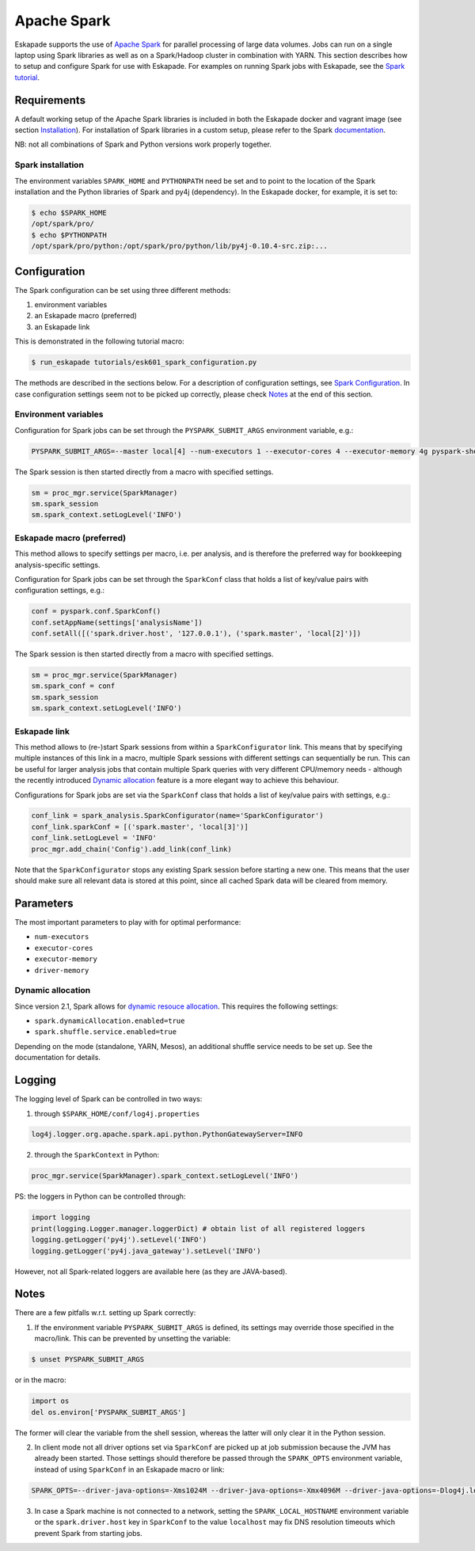 ============
Apache Spark
============

Eskapade supports the use of `Apache Spark <https://spark.apache.org>`_ for parallel processing of large data volumes. Jobs can run on a single laptop using Spark libraries as well as on a Spark/Hadoop cluster in combination with YARN. This section describes how to setup and configure Spark for use with Eskapade. For examples on running Spark jobs with Eskapade, see the `Spark tutorial <tutorial_spark.html>`_.


Requirements
------------

A default working setup of the Apache Spark libraries is included in both the Eskapade docker and vagrant image (see section `Installation <installation.html>`_). For installation of Spark libraries in a custom setup, please refer to the Spark `documentation <https://spark.apache.org/docs/latest/>`_.

NB: not all combinations of Spark and Python versions work properly together.


Spark installation
~~~~~~~~~~~~~~~~~~

The environment variables ``SPARK_HOME`` and ``PYTHONPATH`` need be set and to point to the location of the Spark installation and the Python libraries of Spark and py4j (dependency). In the Eskapade docker, for example, it is set to:

.. code-block:: bash

  $ echo $SPARK_HOME
  /opt/spark/pro/
  $ echo $PYTHONPATH
  /opt/spark/pro/python:/opt/spark/pro/python/lib/py4j-0.10.4-src.zip:...


Configuration
-------------

The Spark configuration can be set using three different methods:

1. environment variables
2. an Eskapade macro (preferred)
3. an Eskapade link 

This is demonstrated in the following tutorial macro:

.. code-block:: bash

  $ run_eskapade tutorials/esk601_spark_configuration.py

The methods are described in the sections below. For a description of configuration settings, see `Spark Configuration <http://spark.apache.org/docs/latest/configuration.html>`_. In case configuration settings seem not to be picked up correctly, please check `Notes`_ at the end of this section.

Environment variables
~~~~~~~~~~~~~~~~~~~~~

Configuration for Spark jobs can be set through the ``PYSPARK_SUBMIT_ARGS`` environment variable, e.g.:

.. code-block:: bash

  PYSPARK_SUBMIT_ARGS=--master local[4] --num-executors 1 --executor-cores 4 --executor-memory 4g pyspark-shell

The Spark session is then started directly from a macro with specified settings.

.. code-block:: python

  sm = proc_mgr.service(SparkManager)
  sm.spark_session
  sm.spark_context.setLogLevel('INFO')


Eskapade macro (preferred)
~~~~~~~~~~~~~~~~~~~~~~~~~~

This method allows to specify settings per macro, i.e. per analysis, and is therefore the preferred way for bookkeeping analysis-specific settings. 

Configuration for Spark jobs can be set through the ``SparkConf`` class that holds a list of key/value pairs with configuration settings, e.g.:

.. code-block:: python

  conf = pyspark.conf.SparkConf()
  conf.setAppName(settings['analysisName'])
  conf.setAll([('spark.driver.host', '127.0.0.1'), ('spark.master', 'local[2]')])

The Spark session is then started directly from a macro with specified settings.

.. code-block:: python

  sm = proc_mgr.service(SparkManager)
  sm.spark_conf = conf
  sm.spark_session
  sm.spark_context.setLogLevel('INFO')


Eskapade link
~~~~~~~~~~~~~

This method allows to (re-)start Spark sessions from within a ``SparkConfigurator`` link. This means that by specifying multiple instances of this link in a macro, multiple Spark sessions with different settings can sequentially be run. This can be useful for larger analysis jobs that contain multiple Spark queries with very different CPU/memory needs - although the recently introduced `Dynamic allocation`_ feature is a more elegant way to achieve this behaviour.

Configurations for Spark jobs are set via the ``SparkConf`` class that holds a list of key/value pairs with settings, e.g.:

.. code-block:: python

  conf_link = spark_analysis.SparkConfigurator(name='SparkConfigurator')
  conf_link.sparkConf = [('spark.master', 'local[3]')]
  conf_link.setLogLevel = 'INFO'
  proc_mgr.add_chain('Config').add_link(conf_link) 

Note that the ``SparkConfigurator`` stops any existing Spark session before starting a new one. This means that the user should make sure all relevant data is stored at this point, since all cached Spark data will be cleared from memory.


Parameters
----------

The most important parameters to play with for optimal performance:

- ``num-executors``
- ``executor-cores``
- ``executor-memory``
- ``driver-memory``


Dynamic allocation
~~~~~~~~~~~~~~~~~~
Since version 2.1, Spark allows for `dynamic resouce allocation <https://spark.apache.org/docs/latest/job-scheduling.html#dynamic-resource-allocation>`_. This requires the following settings:

- ``spark.dynamicAllocation.enabled=true``
- ``spark.shuffle.service.enabled=true``

Depending on the mode (standalone, YARN, Mesos), an additional shuffle service needs to be set up. See the documentation for details.


Logging
-------

The logging level of Spark can be controlled in two ways:

1. through ``$SPARK_HOME/conf/log4j.properties`` 

.. code-block:: bash

  log4j.logger.org.apache.spark.api.python.PythonGatewayServer=INFO

2. through the ``SparkContext`` in Python:

.. code-block:: python

  proc_mgr.service(SparkManager).spark_context.setLogLevel('INFO')


PS: the loggers in Python can be controlled through:

.. code-block:: python

   import logging
   print(logging.Logger.manager.loggerDict) # obtain list of all registered loggers
   logging.getLogger('py4j').setLevel('INFO')
   logging.getLogger('py4j.java_gateway').setLevel('INFO')  

However, not all Spark-related loggers are available here (as they are JAVA-based).


Notes
-----

There are a few pitfalls w.r.t. setting up Spark correctly: 

1. If the environment variable ``PYSPARK_SUBMIT_ARGS`` is defined, its settings may override those specified in the macro/link. This can be prevented by unsetting the variable:

.. code-block:: bash

  $ unset PYSPARK_SUBMIT_ARGS

or in the macro: 

.. code-block:: python

  import os
  del os.environ['PYSPARK_SUBMIT_ARGS']

The former will clear the variable from the shell session, whereas the latter will only clear it in the Python session.

2. In client mode not all driver options set via ``SparkConf`` are picked up at job submission because the JVM has already been started. Those settings should therefore be passed through the ``SPARK_OPTS`` environment variable, instead of using ``SparkConf`` in an Eskapade macro or link: 

.. code-block:: bash

  SPARK_OPTS=--driver-java-options=-Xms1024M --driver-java-options=-Xmx4096M --driver-java-options=-Dlog4j.logLevel=info --driver-memory 2g 

3. In case a Spark machine is not connected to a network, setting the ``SPARK_LOCAL_HOSTNAME`` environment variable or the ``spark.driver.host`` key in ``SparkConf`` to the value ``localhost`` may fix DNS resolution timeouts which prevent Spark from starting jobs.

